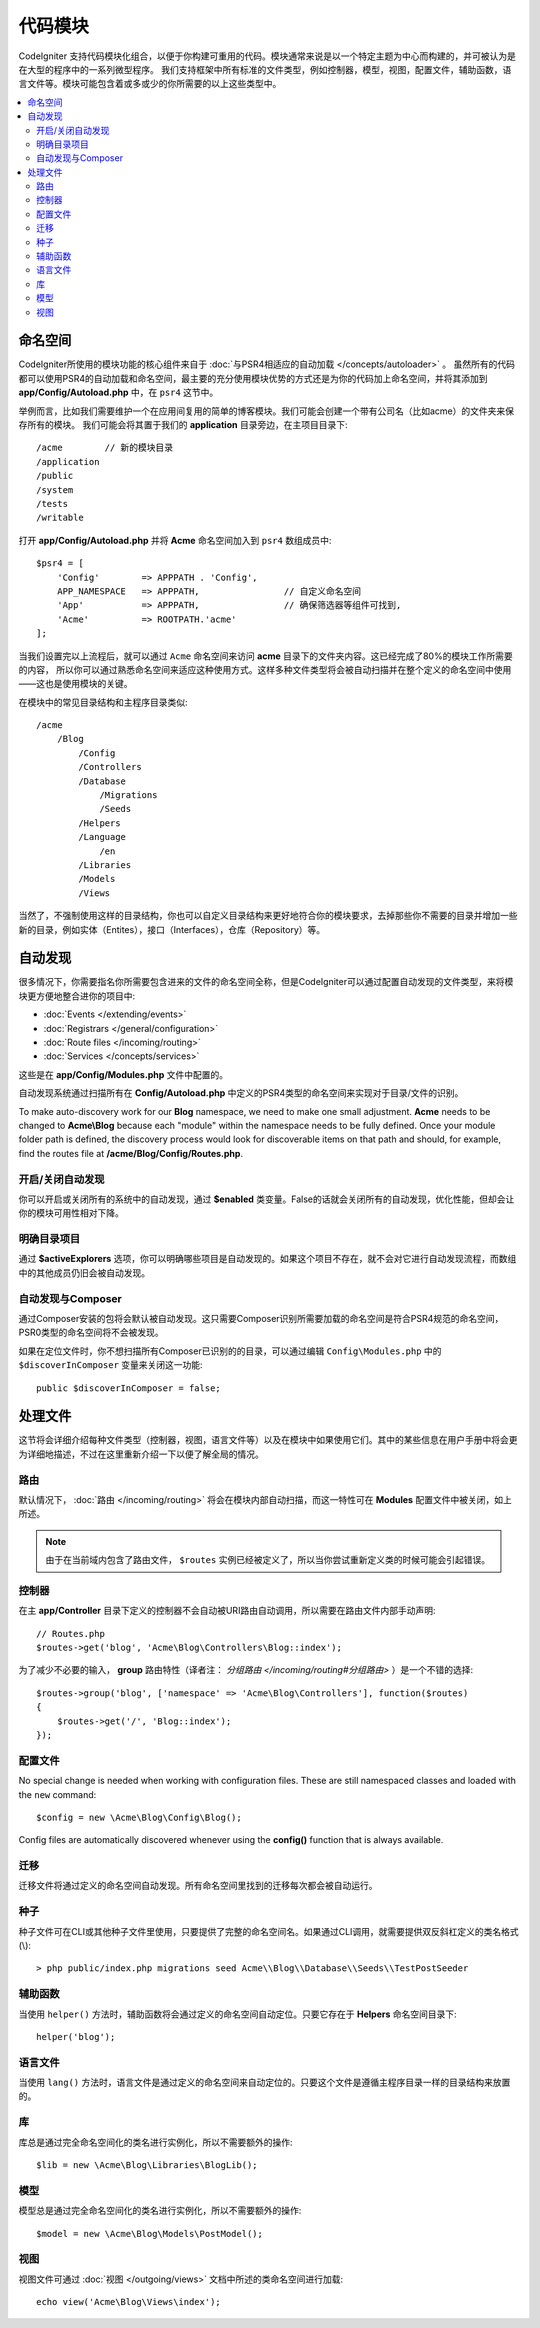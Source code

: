 ############
代码模块
############

CodeIgniter 支持代码模块化组合，以便于你构建可重用的代码。模块通常来说是以一个特定主题为中心而构建的，并可被认为是在大型的程序中的一系列微型程序。
我们支持框架中所有标准的文件类型，例如控制器，模型，视图，配置文件，辅助函数，语言文件等。模块可能包含着或多或少的你所需要的以上这些类型中。

.. contents::
    :local:
    :depth: 2

==========
命名空间
==========

CodeIgniter所使用的模块功能的核心组件来自于 :doc:`与PSR4相适应的自动加载 </concepts/autoloader>` 。
虽然所有的代码都可以使用PSR4的自动加载和命名空间，最主要的充分使用模块优势的方式还是为你的代码加上命名空间，并将其添加到 **app/Config/Autoload.php** 中，在 ``psr4`` 这节中。

举例而言，比如我们需要维护一个在应用间复用的简单的博客模块。我们可能会创建一个带有公司名（比如acme）的文件夹来保存所有的模块。
我们可能会将其置于我们的 **application** 目录旁边，在主项目目录下::

    /acme        // 新的模块目录
    /application
    /public
    /system
    /tests
    /writable

打开 **app/Config/Autoload.php** 并将 **Acme** 命名空间加入到 ``psr4`` 数组成员中::

    $psr4 = [
        'Config'        => APPPATH . 'Config',
        APP_NAMESPACE   => APPPATH,                // 自定义命名空间
        'App'           => APPPATH,                // 确保筛选器等组件可找到,
        'Acme'          => ROOTPATH.'acme'
    ];

当我们设置完以上流程后，就可以通过 ``Acme`` 命名空间来访问 **acme** 目录下的文件夹内容。这已经完成了80%的模块工作所需要的内容，
所以你可以通过熟悉命名空间来适应这种使用方式。这样多种文件类型将会被自动扫描并在整个定义的命名空间中使用——这也是使用模块的关键。

在模块中的常见目录结构和主程序目录类似::

    /acme
        /Blog
            /Config
            /Controllers
            /Database
                /Migrations
                /Seeds
            /Helpers
            /Language
                /en
            /Libraries
            /Models
            /Views

当然了，不强制使用这样的目录结构，你也可以自定义目录结构来更好地符合你的模块要求，去掉那些你不需要的目录并增加一些新的目录，例如实体（Entites），接口（Interfaces），仓库（Repository）等。

==============
自动发现
==============

很多情况下，你需要指名你所需要包含进来的文件的命名空间全称，但是CodeIgniter可以通过配置自动发现的文件类型，来将模块更方便地整合进你的项目中:

- :doc:`Events </extending/events>`
- :doc:`Registrars </general/configuration>`
- :doc:`Route files </incoming/routing>`
- :doc:`Services </concepts/services>`

这些是在 **app/Config/Modules.php** 文件中配置的。

自动发现系统通过扫描所有在 **Config/Autoload.php** 中定义的PSR4类型的命名空间来实现对于目录/文件的识别。

To make auto-discovery work for our **Blog** namespace, we need to make one small adjustment.
**Acme** needs to be changed to **Acme\\Blog** because each "module" within the namespace needs to be fully defined. Once your module folder path is defined, the discovery process would look for discoverable items on that path and should, for example, find the routes file at **/acme/Blog/Config/Routes.php**.

开启/关闭自动发现
=======================

你可以开启或关闭所有的系统中的自动发现，通过 **$enabled** 类变量。False的话就会关闭所有的自动发现，优化性能，但却会让你的模块可用性相对下降。

明确目录项目
=======================

通过 **$activeExplorers** 选项，你可以明确哪些项目是自动发现的。如果这个项目不存在，就不会对它进行自动发现流程，而数组中的其他成员仍旧会被自动发现。

自动发现与Composer
======================

通过Composer安装的包将会默认被自动发现。这只需要Composer识别所需要加载的命名空间是符合PSR4规范的命名空间，PSR0类型的命名空间将不会被发现。

如果在定位文件时，你不想扫描所有Composer已识别的的目录，可以通过编辑 ``Config\Modules.php`` 中的 ``$discoverInComposer`` 变量来关闭这一功能::

    public $discoverInComposer = false;

==================
处理文件
==================

这节将会详细介绍每种文件类型（控制器，视图，语言文件等）以及在模块中如果使用它们。其中的某些信息在用户手册中将会更为详细地描述，不过在这里重新介绍一下以便了解全局的情况。

路由
======

默认情况下， :doc:`路由 </incoming/routing>` 将会在模块内部自动扫描，而这一特性可在 **Modules** 配置文件中被关闭，如上所述。

.. note:: 由于在当前域内包含了路由文件， ``$routes`` 实例已经被定义了，所以当你尝试重新定义类的时候可能会引起错误。

控制器
===========

在主 **app/Controller** 目录下定义的控制器不会自动被URI路由自动调用，所以需要在路由文件内部手动声明::

    // Routes.php
    $routes->get('blog', 'Acme\Blog\Controllers\Blog::index');

为了减少不必要的输入， **group** 路由特性（译者注： `分组路由 </incoming/routing#分组路由>` ）是一个不错的选择::

    $routes->group('blog', ['namespace' => 'Acme\Blog\Controllers'], function($routes)
    {
        $routes->get('/', 'Blog::index');
    });

配置文件
============

No special change is needed when working with configuration files. These are still namespaced classes and loaded
with the ``new`` command::

    $config = new \Acme\Blog\Config\Blog();

Config files are automatically discovered whenever using the **config()** function that is always available.

迁移
==========

迁移文件将通过定义的命名空间自动发现。所有命名空间里找到的迁移每次都会被自动运行。

种子
=====

种子文件可在CLI或其他种子文件里使用，只要提供了完整的命名空间名。如果通过CLI调用，就需要提供双反斜杠定义的类名格式(\\)::

    > php public/index.php migrations seed Acme\\Blog\\Database\\Seeds\\TestPostSeeder

辅助函数
=======

当使用 ``helper()`` 方法时，辅助函数将会通过定义的命名空间自动定位。只要它存在于 **Helpers** 命名空间目录下::

    helper('blog');

语言文件
==============

当使用 ``lang()`` 方法时，语言文件是通过定义的命名空间来自动定位的。只要这个文件是遵循主程序目录一样的目录结构来放置的。

库
=========

库总是通过完全命名空间化的类名进行实例化，所以不需要额外的操作::

    $lib = new \Acme\Blog\Libraries\BlogLib();

模型
======

模型总是通过完全命名空间化的类名进行实例化，所以不需要额外的操作::

    $model = new \Acme\Blog\Models\PostModel();

视图
=====

视图文件可通过 :doc:`视图 </outgoing/views>` 文档中所述的类命名空间进行加载::

    echo view('Acme\Blog\Views\index');
